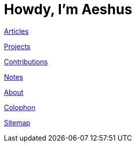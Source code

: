 = Howdy, I'm Aeshus
:page-layout: home
:page-liquid:

link:articles[Articles]

link:projects[Projects]

link:contributions[Contributions]

link:notes[Notes]

link:about[About]

link:colophon[Colophon]

link:sitemap[Sitemap]
